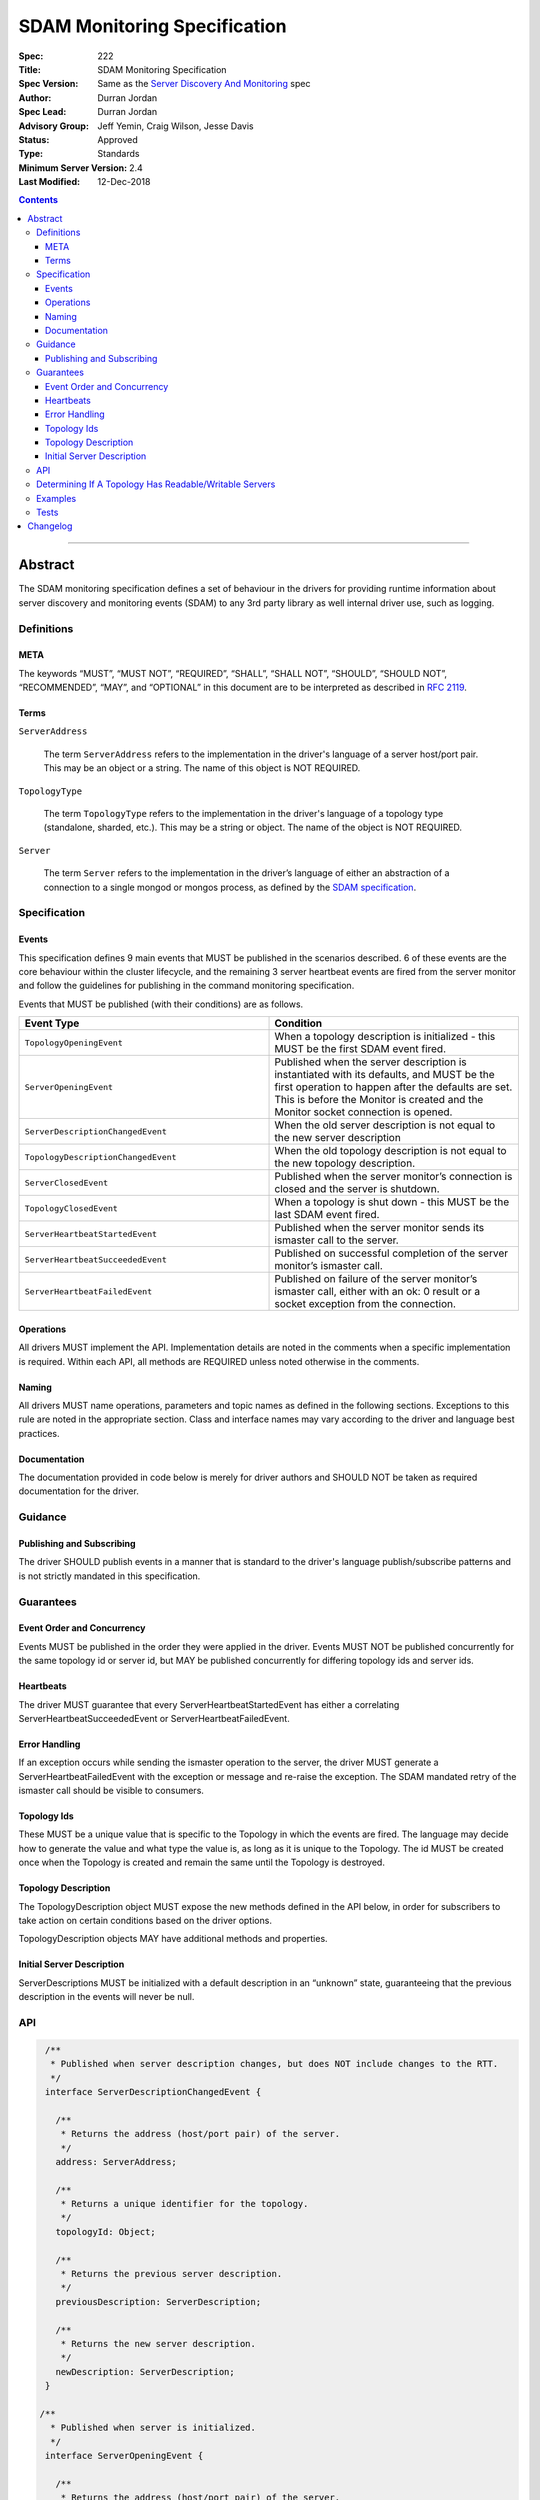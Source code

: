 .. role:: javascript(code)
  :language: javascript

=============================
SDAM Monitoring Specification
=============================

:Spec: 222
:Title: SDAM Monitoring Specification
:Spec Version: Same as the `Server Discovery And Monitoring`_ spec
:Author: Durran Jordan
:Spec Lead: Durran Jordan
:Advisory Group: Jeff Yemin, Craig Wilson, Jesse Davis
:Status: Approved
:Type: Standards
:Minimum Server Version: 2.4
:Last Modified: 12-Dec-2018

.. contents::

--------

Abstract
========

The SDAM monitoring specification defines a set of behaviour in the drivers for providing runtime information about server discovery and monitoring events (SDAM) to any 3rd party library as well internal driver use, such as logging.

-----------
Definitions
-----------

META
----

The keywords “MUST”, “MUST NOT”, “REQUIRED”, “SHALL”, “SHALL NOT”, “SHOULD”, “SHOULD NOT”, “RECOMMENDED”, “MAY”, and “OPTIONAL” in this document are to be interpreted as described in `RFC 2119 <https://www.ietf.org/rfc/rfc2119.txt>`_.

Terms
-----

``ServerAddress``

  The term ``ServerAddress`` refers to the implementation in the driver's language of a server host/port pair. This may be an object or a string. The name of this object is NOT REQUIRED.

``TopologyType``

  The term ``TopologyType`` refers to the implementation in the driver's language of a topology type (standalone, sharded, etc.). This may be a string or object. The name of the object is NOT REQUIRED.

``Server``

  The term ``Server`` refers to the implementation in the driver’s language of either an abstraction of a connection to a single mongod or mongos process, as defined by the `SDAM specification <https://github.com/mongodb/specifications/blob/master/source/server-discovery-and-monitoring/server-discovery-and-monitoring.rst#server>`_.

-------------
Specification
-------------

Events
------
This specification defines 9 main events that MUST be published in the scenarios described. 6 of these events are the core behaviour within the cluster lifecycle, and the remaining 3 server heartbeat events are fired from the server monitor and follow the guidelines for publishing in the command monitoring specification.

Events that MUST be published (with their conditions) are as follows.

.. list-table::
   :header-rows: 1
   :widths: 50 50

   * - Event Type
     - Condition
   * - ``TopologyOpeningEvent``
     - When a topology description is initialized - this MUST be the first SDAM event fired.
   * - ``ServerOpeningEvent``
     - Published when the server description is instantiated with its defaults, and MUST be the first operation to happen after the defaults are set. This is before the Monitor is created and the Monitor socket connection is opened.
   * - ``ServerDescriptionChangedEvent``
     - When the old server description is not equal to the new server description
   * - ``TopologyDescriptionChangedEvent``
     - When the old topology description is not equal to the new topology description.
   * - ``ServerClosedEvent``
     - Published when the server monitor’s connection is closed and the server is shutdown.
   * - ``TopologyClosedEvent``
     - When a topology is shut down - this MUST be the last SDAM event fired.
   * - ``ServerHeartbeatStartedEvent``
     - Published when the server monitor sends its ismaster call to the server.
   * - ``ServerHeartbeatSucceededEvent``
     - Published on successful completion of the server monitor’s ismaster call.
   * - ``ServerHeartbeatFailedEvent``
     - Published on failure of the server monitor’s ismaster call, either with an ok: 0 result or a socket exception from the connection.


Operations
----------
All drivers MUST implement the API. Implementation details are noted in the comments when a specific implementation is required. Within each API, all methods are REQUIRED unless noted otherwise in the comments.

Naming
------
All drivers MUST name operations, parameters and topic names as defined in the following sections. Exceptions to this rule are noted in the appropriate section. Class and interface names may vary according to the driver and language best practices.

Documentation
-------------
The documentation provided in code below is merely for driver authors and SHOULD NOT be taken as required documentation for the driver.

--------
Guidance
--------

Publishing and Subscribing
--------------------------

The driver SHOULD publish events in a manner that is standard to the driver's language publish/subscribe patterns and is not strictly mandated in this specification.

----------
Guarantees
----------

Event Order and Concurrency
---------------------------

Events MUST be published in the order they were applied in the driver.
Events MUST NOT be published concurrently for the same topology id or server id, but MAY be published concurrently for differing topology ids and server ids.

Heartbeats
----------

The driver MUST guarantee that every ServerHeartbeatStartedEvent has either a correlating ServerHeartbeatSucceededEvent or ServerHeartbeatFailedEvent.

Error Handling
--------------

If an exception occurs while sending the ismaster operation to the server, the driver MUST generate a ServerHeartbeatFailedEvent with the exception or message and re-raise the exception. The SDAM mandated retry of the ismaster call should be visible to consumers.

Topology Ids
------------

These MUST be a unique value that is specific to the Topology in which the events are fired. The language may decide how to generate the value and what type the value is, as long as it is unique to the Topology. The id MUST be created once when the Topology is created and remain the same until the Topology is destroyed.

Topology Description
--------------------

The TopologyDescription object MUST expose the new methods defined in the API below, in order for subscribers to take action on certain conditions based on the driver options.

TopologyDescription objects MAY have additional methods and properties.

Initial Server Description
--------------------------

ServerDescriptions MUST be initialized with a default description in an “unknown” state, guaranteeing that the previous description in the events will never be null.

---
API
---

.. code:: typescript

  /**
   * Published when server description changes, but does NOT include changes to the RTT.
   */
  interface ServerDescriptionChangedEvent {

    /**
     * Returns the address (host/port pair) of the server.
     */
    address: ServerAddress;

    /**
     * Returns a unique identifier for the topology.
     */
    topologyId: Object;

    /**
     * Returns the previous server description.
     */
    previousDescription: ServerDescription;

    /**
     * Returns the new server description.
     */
    newDescription: ServerDescription;
  }

 /**
   * Published when server is initialized.
   */
  interface ServerOpeningEvent {

    /**
     * Returns the address (host/port pair) of the server.
     */
    address: ServerAddress;

    /**
     * Returns a unique identifier for the topology.
     */
    topologyId: Object;
  }

 /**
   * Published when server is closed.
   */
  interface ServerClosedEvent {

    /**
     * Returns the address (host/port pair) of the server.
     */
    address: ServerAddress;

    /**
     * Returns a unique identifier for the topology.
     */
    topologyId: Object;
  }

  /**
   * Published when topology description changes.
   */
  interface TopologyDescriptionChangedEvent {

    /**
     * Returns a unique identifier for the topology.
     */
    topologyId: Object;

    /**
     * Returns the old topology description.
     */
    previousDescription: TopologyDescription;

    /**
     * Returns the new topology description.
     */
    newDescription: TopologyDescription;
  }

  /**
   * Published when topology is initialized.
   */
  interface TopologyOpeningEvent {

    /**
     * Returns a unique identifier for the topology.
     */
    topologyId: Object;
  }

  /**
   * Published when topology is closed.
   */
  interface TopologyClosedEvent {

    /**
     * Returns a unique identifier for the topology.
     */
    topologyId: Object;
  }

  /**
   * Fired when the server monitor’s ismaster command is started - immediately before
   * the ismaster command is serialized into raw BSON and written to the socket.
   */
  interface ServerHeartbeatStartedEvent {

   /**
     * Returns the connection id for the command. The connection id is the unique
     * identifier of the driver’s Connection object that wraps the socket. For languages that
     * do not have this object, this MUST a string of “hostname:port” or an object that
     * that contains the hostname and port as attributes.
     *
     * The name of this field is flexible to match the object that is returned from the driver.
     * Examples are, but not limited to, ‘address’, ‘serverAddress’, ‘connectionId’,
     */
    connectionId: ConnectionId;

  }

  /**
   * Fired when the server monitor’s ismaster succeeds.
   */
  interface ServerHeartbeatSucceededEvent {

   /**
     * Returns the execution time of the event in the highest possible resolution for the platform.
     * The calculated value MUST be the time to send the message and receive the reply from the server,
     * including BSON serialization and deserialization. The name can imply the units in which the
     * value is returned, i.e. durationMS, durationNanos. The time measurement used
     * MUST be the same measurement used for the RTT calculation.
     */
    duration: Int64;

    /**
     * Returns the command reply.
     */
    reply: Document;

   /**
     * Returns the connection id for the command. For languages that do not have this,
     * this MUST return the driver equivalent which MUST include the server address and port.
     * The name of this field is flexible to match the object that is returned from the driver.
     */
    connectionId: ConnectionId;

  }

  /**
   * Fired when the server monitor’s ismaster fails, either with an “ok: 0” or a socket exception.
   */
  interface ServerHeartbeatFailedEvent {

   /**
     * Returns the execution time of the event in the highest possible resolution for the platform.
     * The calculated value MUST be the time to send the message and receive the reply from the server,
     * including BSON serialization and deserialization. The name can imply the units in which the
     * value is returned, i.e. durationMS, durationNanos.
     */
    duration: Int64;

   /**
     * Returns the failure. Based on the language, this SHOULD be a message string,
     * exception object, or error document.
     */
    failure: String,Exception,Document;

   /**
     * Returns the connection id for the command. For languages that do not have this,
     * this MUST return the driver equivalent which MUST include the server address and port.
     * The name of this field is flexible to match the object that is returned from the driver.
     */
    connectionId: ConnectionId;
  }

  /**
   * Describes the current topology.
   */
  interface TopologyDescription {

    /**
     * Determines if the topology has a readable server available. See the table in the
     * following section for behaviour rules.
     */
    hasReadableServer(readPreference: Optional<ReadPreference>): Boolean

    /**
     * Determines if the topology has a writable server available. See the table in the
     * following section for behaviour rules.
     */
    hasWritableServer(): Boolean
  }

-------------------------------------------------------
Determining If A Topology Has Readable/Writable Servers
-------------------------------------------------------

The following table describes the behaviour of determining if a topology type has readable or
writable servers. If no read preference is passed to ``hasReadableServer``, the driver MUST default
the value to the default read preference, ``primary``, or treat the call as if ``primary`` was provided.

+-----------------------+----------------------------------------+----------------------------------------+
| Topology Type         | ``hasReadableServer``                  | ``hasWritableServer``                  |
+=======================+========================================+========================================+
| Unknown               | ``false``                              | ``false``                              |
+-----------------------+----------------------------------------+----------------------------------------+
| Single                | ``true`` if the server is available    | ``true`` if the server is available    |
+-----------------------+----------------------------------------+----------------------------------------+
| ReplicaSetNoPrimary   | | Called with ``primary``: ``false``   | ``false``                              |
|                       | | Called with any other option: uses   |                                        |
|                       |   the read preference to determine if  |                                        |
|                       |   any server in the cluster is         |                                        |
|                       |   suitable for reading.                |                                        |
|                       | | Called with no option: ``false``     |                                        |
+-----------------------+----------------------------------------+----------------------------------------+
| ReplicaSetWithPrimary | | Called with any valid option: uses   | ``true``                               |
|                       |   the read preference to determine if  |                                        |
|                       |   any server in the cluster is         |                                        |
|                       |   suitable for reading.                |                                        |
|                       | | Called with no option: ``true``      |                                        |
+-----------------------+----------------------------------------+----------------------------------------+
| Sharded               | ``true`` if 1+ servers are available   | ``true`` if 1+ servers are available   |
+-----------------------+----------------------------------------+----------------------------------------+

--------
Examples
--------

A Ruby subscriber to topology description changed events that logs the events.

Ruby:

.. code:: ruby

  class TopologyDescriptionChangedSubscriber

    def completed(event)
      new_description = event.new_description
      if (!new_description.has_writable_server?)
        LOGGER.warn('New topology description contains no writable server.')
      end
    end
  end

-----
Tests
-----

See the `README <https://github.com/mongodb/specifications/server-discovery-and-monitoring/tests/monitoring/README.rst>`_.


Changelog
=========

- 12 DEC 2018: Clarified table of rules for readable/writable servers
- 31 AUG 2016: Added table of rules for determining if topology has readable/writable servers.
- 11 OCT 2016: TopologyDescription objects MAY have additional methods and properties.

.. Section for links.

.. _Server Discovery And Monitoring: server-discovery-and-monitoring.rst
